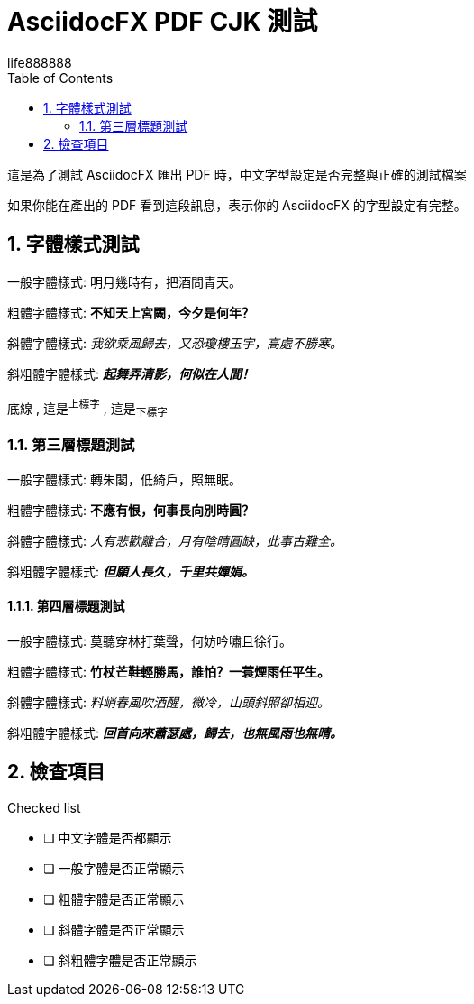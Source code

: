 = AsciidocFX PDF CJK 測試
life888888
:doctype: article
:encoding: utf-8
:lang: zh
:toc: left
:numbered:
:experimental: 

這是為了測試 AsciidocFX 匯出 PDF 時，中文字型設定是否完整與正確的測試檔案

如果你能在產出的 PDF 看到這段訊息，表示你的 AsciidocFX 的字型設定有完整。

== 字體樣式測試

一般字體樣式: 明月幾時有，把酒問青天。

粗體字體樣式: **不知天上宮闕，今夕是何年？**

斜體字體樣式: __我欲乘風歸去，又恐瓊樓玉宇，高處不勝寒。__

斜粗體字體樣式: __**起舞弄清影，何似在人間！**__

[underline]#底線# , 這是^上標字^ , 這是~下標字~

=== 第三層標題測試

一般字體樣式: 轉朱閣，低綺戶，照無眠。

粗體字體樣式: **不應有恨，何事長向別時圓？**

斜體字體樣式: __人有悲歡離合，月有陰晴圓缺，此事古難全。__

斜粗體字體樣式: __**但願人長久，千里共嬋娟。**__

==== 第四層標題測試

一般字體樣式: 莫聽穿林打葉聲，何妨吟嘯且徐行。

粗體字體樣式: **竹杖芒鞋輕勝馬，誰怕？一蓑煙雨任平生。**

斜體字體樣式: __料峭春風吹酒醒，微冷，山頭斜照卻相迎。__

斜粗體字體樣式: __**回首向來蕭瑟處，歸去，也無風雨也無晴。**__

== 檢查項目

.Checked list
- [ ] 中文字體是否都顯示
- [ ] 一般字體是否正常顯示
- [ ] 粗體字體是否正常顯示
- [ ] 斜體字體是否正常顯示
- [ ] 斜粗體字體是否正常顯示

